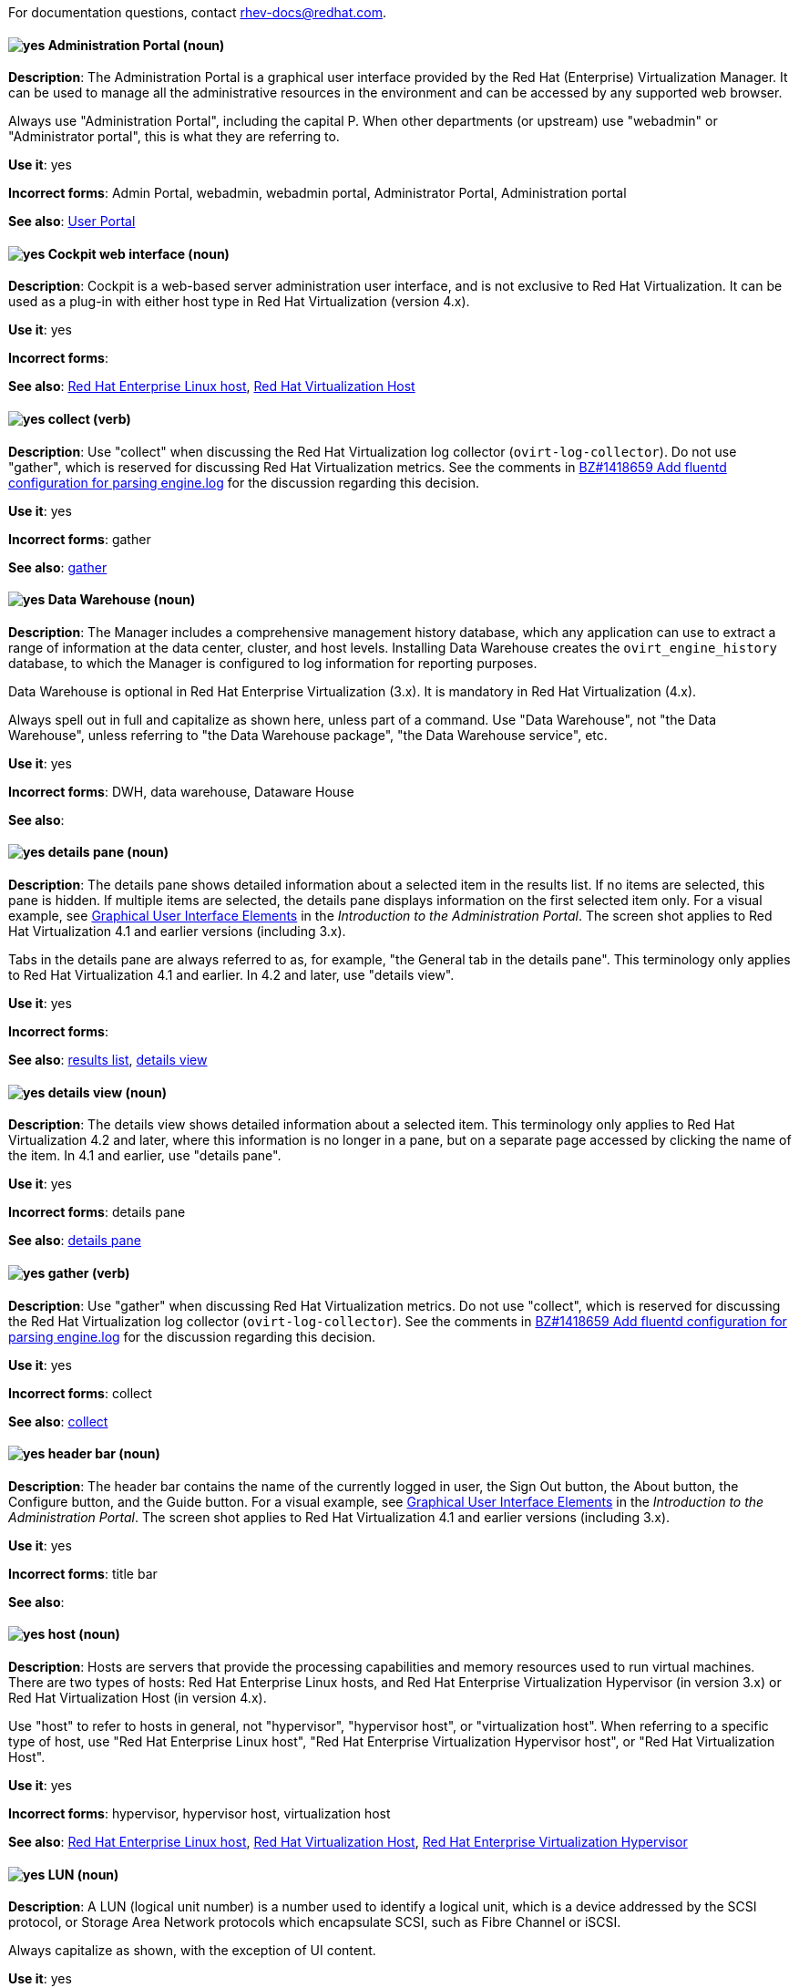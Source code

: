 [[red-hat-virtualization-conventions]]

For documentation questions, contact rhev-docs@redhat.com.

[discrete]
[[administration-portal]]
==== image:images/yes.png[yes] Administration Portal (noun)
*Description*: The Administration Portal is a graphical user interface provided by the Red Hat (Enterprise) Virtualization Manager. It can be used to manage all the administrative resources in the environment and can be accessed by any supported web browser.

Always use "Administration Portal", including the capital P. When other departments (or upstream) use "webadmin" or "Administrator portal", this is what they are referring to.

*Use it*: yes

*Incorrect forms*: Admin Portal, webadmin, webadmin portal, Administrator Portal, Administration portal

*See also*: xref:user-portal[User Portal]

[discrete]
[[cockpit-web-interface]]
==== image:images/yes.png[yes] Cockpit web interface (noun)
*Description*: Cockpit is a web-based server administration user interface, and is not exclusive to Red Hat Virtualization. It can be used as a plug-in with either host type in Red Hat Virtualization (version 4.x).

*Use it*: yes

*Incorrect forms*:

*See also*: xref:red-hat-enterprise-linux-host[Red Hat Enterprise Linux host], xref:red-hat-virtualization-host[Red Hat Virtualization Host]

[discrete]
[[collect]]
==== image:images/yes.png[yes] collect (verb)
*Description*: Use "collect" when discussing the Red Hat Virtualization log collector (`ovirt-log-collector`). Do not use "gather", which is reserved for discussing Red Hat Virtualization metrics. See the comments in link:https://bugzilla.redhat.com/show_bug.cgi?id=1418659[BZ#1418659 Add fluentd configuration for parsing engine.log] for the discussion regarding this decision.

*Use it*: yes

*Incorrect forms*: gather

*See also*: xref:gather[gather]

[discrete]
[[data-warehouse]]
==== image:images/yes.png[yes] Data Warehouse (noun)
*Description*: The Manager includes a comprehensive management history database, which any application can use to extract a range of information at the data center, cluster, and host levels. Installing Data Warehouse creates the `ovirt_engine_history` database, to which the Manager is configured to log information for reporting purposes.

Data Warehouse is optional in Red Hat Enterprise Virtualization (3.x). It is mandatory in Red Hat Virtualization (4.x).

Always spell out in full and capitalize as shown here, unless part of a command. Use "Data Warehouse", not "the Data Warehouse", unless referring to "the Data Warehouse package", "the Data Warehouse service", etc.

*Use it*: yes

*Incorrect forms*: DWH, data warehouse, Dataware House

*See also*:

[discrete]
[[details-pane]]
==== image:images/yes.png[yes] details pane (noun)
*Description*: The details pane shows detailed information about a selected item in the results list. If no items are selected, this pane is hidden. If multiple items are selected, the details pane displays information on the first selected item only. For a visual example, see link:https://access.redhat.com/documentation/en-us/red_hat_virtualization/4.1/html-single/introduction_to_the_administration_portal/#Graphical_User_Interface_elements[Graphical User Interface Elements] in the _Introduction to the Administration Portal_. The screen shot applies to Red Hat Virtualization 4.1 and earlier versions (including 3.x).

Tabs in the details pane are always referred to as, for example, "the General tab in the details pane". This terminology only applies to Red Hat Virtualization 4.1 and earlier. In 4.2 and later, use "details view".

*Use it*: yes

*Incorrect forms*:

*See also*: xref:results-list[results list], xref:details-view[details view]

[discrete]
[[details-view]]
==== image:images/yes.png[yes] details view (noun)
*Description*: The details view shows detailed information about a selected item. This terminology only applies to Red Hat Virtualization 4.2 and later, where this information is no longer in a pane, but on a separate page accessed by clicking the name of the item. In 4.1 and earlier, use "details pane".

*Use it*: yes

*Incorrect forms*: details pane

*See also*: xref:details-pane[details pane]

[discrete]
[[gather]]
==== image:images/yes.png[yes] gather (verb)
*Description*: Use "gather" when discussing Red Hat Virtualization metrics. Do not use "collect", which is reserved for discussing the Red Hat Virtualization log collector (`ovirt-log-collector`). See the comments in link:https://bugzilla.redhat.com/show_bug.cgi?id=1418659[BZ#1418659 Add fluentd configuration for parsing engine.log] for the discussion regarding this decision.

*Use it*: yes

*Incorrect forms*: collect

*See also*: xref:collect[collect]

[discrete]
[[header-bar]]
==== image:images/yes.png[yes] header bar (noun)
*Description*: The header bar contains the name of the currently logged in user, the Sign Out button, the About button, the Configure button, and the Guide button. For a visual example, see link:https://access.redhat.com/documentation/en-us/red_hat_virtualization/4.1/html-single/introduction_to_the_administration_portal/#Graphical_User_Interface_elements[Graphical User Interface Elements] in the _Introduction to the Administration Portal_. The screen shot applies to Red Hat Virtualization 4.1 and earlier versions (including 3.x).

*Use it*: yes

*Incorrect forms*: title bar

*See also*:

[discrete]
[[host-rhv]]
==== image:images/yes.png[yes] host (noun)
*Description*: Hosts are servers that provide the processing capabilities and memory resources used to run virtual machines. There are two types of hosts: Red Hat Enterprise Linux hosts, and Red Hat Enterprise Virtualization Hypervisor (in version 3.x) or Red Hat Virtualization Host (in version 4.x).

Use "host" to refer to hosts in general, not "hypervisor", "hypervisor host", or "virtualization host". When referring to a specific type of host, use "Red Hat Enterprise Linux host", "Red Hat Enterprise Virtualization Hypervisor host", or "Red Hat Virtualization Host".

*Use it*: yes

*Incorrect forms*: hypervisor, hypervisor host, virtualization host

*See also*: xref:red-hat-enterprise-linux-host[Red Hat Enterprise Linux host], xref:red-hat-virtualization-host[Red Hat Virtualization Host], xref:red-hat-enterprise-virtualization-hypervisor[Red Hat Enterprise Virtualization Hypervisor]

[discrete]
[[lun]]
==== image:images/yes.png[yes] LUN (noun)
*Description*: A LUN (logical unit number) is a number used to identify a logical unit, which is a device addressed by the SCSI protocol, or Storage Area Network protocols which encapsulate SCSI, such as Fibre Channel or iSCSI.

Always capitalize as shown, with the exception of UI content.

*Use it*: yes

*Incorrect forms*: Lun, lun

*See also*:

[discrete]
[[manager-virtual-machine]]
==== image:images/yes.png[yes] Manager virtual machine (noun)
*Description*: "Manager virtual machine" refers specifically to the virtual machine created during self-hosted engine deployment. Use this term when referring to the machine (for example, "Log in to the Manager virtual machine"); the Manager itself can still be referred to as such (for example, "Add a host to the Manager").

*Use it*: yes

*Incorrect forms*: self-hosted engine virtual machine, engine VM

*See also*: xref:self-hosted-engine[self-hosted engine]

[discrete]
[[mom]]
==== image:images/yes.png[yes] MOM (noun)
*Description*: The Memory Overcommitment Manager is a policy-driven tool that can be used to manage overcommitment on hosts.

Use "Memory Overcommitment Manager (MOM)" for the first instance in a section, and "MOM" for subsequent instances.

*Use it*: yes

*Incorrect forms*: MoM, Mom, mom

*See also*:

[discrete]
[[red-hat-enterprise-linux-host]]
==== image:images/yes.png[yes] Red Hat Enterprise Linux host (noun)
*Description*: Red Hat Enterprise Linux servers subscribed to the appropriate entitlements can be used as hosts in both Red Hat Enterprise Virtualization (version 3.x) and Red Hat Virtualization (version 4.x).

Always spell out in full. Do not capitalize "host".

*Use it*: yes

*Incorrect forms*: RHEL host, RHEL-H

*See also*: xref:host-rhv[host]

[discrete]
[[red-hat-enterprise-virtualization]]
==== image:images/yes.png[yes] Red Hat Enterprise Virtualization (noun)
*Description*: Red Hat Enterprise Virtualization is an enterprise-grade server and desktop virtualization platform built on Red Hat Enterprise Linux.

Use "Red Hat Enterprise Virtualization" for version 3.x (including references to these versions in version 4.x guides). Always spell out in full, except as part of "RHEV-H".

*Use it*: yes

*Incorrect forms*: RHEV

*See also*: xref:red-hat-virtualization[Red Hat Virtualization], xref:red-hat-enterprise-virtualization-hypervisor[Red Hat Enterprise Virtualization Hypervisor]

[discrete]
[[red-hat-enterprise-virtualization-hypervisor]]
==== image:images/yes.png[yes] Red Hat Enterprise Virtualization Hypervisor (noun)
*Description*: Red Hat Enterprise Virtualization Hypervisor is one of the types of host in Red Hat Enterprise Virtualization (3.x). It is a minimal operating system based on Red Hat Enterprise Linux, is distributed as an ISO file, and is a closed system. File system access and root access are limited. `yum` is disabled.

Use "Red Hat Enterprise Virtualization Hypervisor (RHEV-H)" for the first instance in a section. "RHEV-H" can be used for subsequent instances. It can also be referred to as "the Hypervisor", as long as the H is capitalized to avoid confusion with hypervisors in general. Do not use in Red Hat Virtualization 4.x.

*Use it*: yes

*Incorrect forms*: RHEVH, Red Hat Enterprise Virtualization Host, RHEV Hypervisor

*See also*: xref:host-rhv[host], xref:red-hat-virtualization-host[Red Hat Virtualization Host]

[discrete]
[[red-hat-enterprise-virtualization-manager]]
==== image:images/yes.png[yes] Red Hat Enterprise Virtualization Manager (noun)
*Description*: The Red Hat Enterprise Virtualization Manager is a server that manages and provides access to the resources in the Red Hat Enterprise Virtualization environment.

Use "Red Hat Enterprise Virtualization Manager" for version 3.x. Spell out in full for the first instance in a section. Use "the Manager" for subsequent instances. Do not use "the engine", which is the oVirt (upstream) term.

*Use it*: yes

*Incorrect forms*: RHEVM, RHEV-M, RHEV Manager, engine

*See also*: xref:red-hat-virtualization-manager[Red Hat Virtualization Manager]

[discrete]
[[red-hat-enterprise-virtualization-manager-reports]]
==== image:images/yes.png[yes] Red Hat Enterprise Virtualization Manager Reports (noun)
*Description*: Red Hat Enterprise Virtualization Manager Reports is available as an optional component. It produces reports that can be built and accessed through a web user interface, and then rendered to screen, printed, or exported to a variety of formats.

This component was removed from Red Hat Virtualization (4.x), but still exists in Red Hat Enterprise Virtualization (3.x).

Spell out in full for the first instance in a section, and use "Reports" (always with a capital R) for subsequent instances.

*Use it*: yes

*Incorrect forms*: RHEVM Reports

*See also*:

[discrete]
[[red-hat-virtualization]]
==== image:images/yes.png[yes] Red Hat Virtualization (noun)
*Description*: Red Hat Virtualization is an enterprise-grade server and desktop virtualization platform built on Red Hat Enterprise Linux.

Use "Red Hat Virtualization" for version 4.x. Always spell out in full, except as part of "RHVH" or when repetition in a single paragraph hampers readability.

*Use it*: yes

*Incorrect forms*: RHV

*See also*: xref:red-hat-enterprise-virtualization[Red Hat Enterprise Virtualization], xref:red-hat-virtualization-host[Red Hat Virtualization Host]

[discrete]
[[red-hat-virtualization-host]]
==== image:images/yes.png[yes] Red Hat Virtualization Host (noun)
*Description*: Red Hat Virtualization Host is one of the types of host in Red Hat Virtualization (4.x). It is a minimal operating system based on Red Hat Enterprise Linux, is distributed as an ISO file from the Customer Portal, and contains only the packages required for the machine to act as a host. It is an improved version of Red Hat Enterprise Virtualization Hypervisor.

Use "Red Hat Virtualization Host (RHVH)" for the first instance in a section. "RHVH" can be used in subsequent instances. Do not use "the Host" with a capital H. Do not use in Red Hat Enterprise Virtualization 3.x.

*Use it*: yes

*Incorrect forms*: RHV-H, Red Hat Virtualization Hypervisor, RHV Host, the Host

*See also*: xref:host-rhv[host], xref:red-hat-enterprise-virtualization-hypervisor[Red Hat Enterprise Virtualization Hypervisor]

[discrete]
[[red-hat-virtualization-manager]]
==== image:images/yes.png[yes] Red Hat Virtualization Manager (noun)
*Description*: The Red Hat Virtualization Manager is a server that manages and provides access to the resources in the Red Hat Virtualization environment.

Use "Red Hat Virtualization Manager" for version 4.x. Spell out in full for the first instance in a section. Use "the Manager" for subsequent instances. Do not use "the engine", which is the oVirt (upstream) term.

*Use it*: yes

*Incorrect forms*: RHVM, RHV-M, RHV Manager, engine

*See also*: xref:red-hat-enterprise-virtualization-manager[Red Hat Enterprise Virtualization Manager]

[discrete]
[[resource-tab]]
==== image:images/yes.png[yes] resource tab (noun)
*Description*: Hosts, virtual machines, storage, and other resources in Red Hat Virtualization can be managed by using their associated tab. For a visual example, see link:https://access.redhat.com/documentation/en-us/red_hat_virtualization/4.1/html-single/introduction_to_the_administration_portal/#Graphical_User_Interface_elements[Graphical User Interface Elements] in the _Introduction to the Administration Portal_. The screen shot applies to Red Hat Virtualization 4.1 and earlier versions (including 3.x).

You can refer to these tabs as just, for example, "the *Storage* tab", unlike the tabs in the details pane, which are always specified as such.

*Use it*: yes

*Incorrect forms*:

*See also*: xref:details-pane[details pane]

[discrete]
[[results-list]]
==== image:images/yes.png[yes] results list (noun)
*Description*: The results list shows the resources managed under each resource tab. For example, the results list for the *Hosts* tab shows all hosts attached to the Red Hat Virtualization Manager. For a visual example, see link:https://access.redhat.com/documentation/en-us/red_hat_virtualization/4.1/html-single/introduction_to_the_administration_portal/#Graphical_User_Interface_elements[Graphical User Interface Elements] in the _Introduction to the Administration Portal_. The screen shot applies to Red Hat Virtualization 4.1 and earlier versions (including 3.x).

*Use it*: yes

*Incorrect forms*:

*See also*: xref:resource-tab[resource tab]

[discrete]
[[self-hosted-engine]]
==== image:images/yes.png[yes] self-hosted engine (noun)
*Description*: A self-hosted engine is a virtualized environment in which the Manager, or engine, runs on a virtual machine on the hosts managed by that Manager. The virtual machine is created as part of the host configuration, and the Manager is installed and configured in parallel to the host configuration process.

Use all lower case, unless used in a title or at the beginning of a sentence.

*Use it*: yes

*Incorrect forms*: hosted engine, hosted-engine

*See also*: xref:self-hosted-engine-node[self-hosted engine node]

[discrete]
[[self-hosted-engine-node]]
==== image:images/yes.png[yes] self-hosted engine node (noun)
*Description*: A self-hosted engine is a virtualized environment in which the Manager, or engine, runs on a virtual machine on the hosts managed by that Manager. A self-hosted engine node is a host that has self-hosted engine packages installed so that it can host the Manager virtual machine. Regular hosts can also be attached to a self-hosted engine environment, but cannot host the Manager virtual machine.

Use all lower case, unless used in a title or at the beginning of a sentence.

*Use it*: yes

*Incorrect forms*: hosted engine host, hosted-engine host, self-hosted engine host, hosted engine node, hosted-engine node

*See also*: xref:self-hosted-engine[self-hosted engine]

[discrete]
[[sparse]]
==== image:images/yes.png[yes] sparse (adjective)
*Description*: A disk is sparse when its unused disk space is taken from the virtual machine and returned to the host. In the past, the term sparse has been used to describe thin provisioned storage; however, with the addition of the sparsify feature in Red Hat Virtualization 4.1, these terms should not be used interchangeably as a thin provisioned disk might not be a sparse disk.

*Use it*: yes

*Incorrect forms*:

*See also*: xref:sparsify[sparsify], xref:thin-provisioned[thin provisioned]

[discrete]
[[sparsify]]
==== image:images/yes.png[yes] sparsify (verb)
*Description*: To take unused disk space from a virtual machine and return it to the host.

*Use it*: yes

*Incorrect forms*:

*See also*: xref:sparse[sparse]

[discrete]
[[spice]]
==== image:images/yes.png[yes] SPICE (noun)
*Description*: SPICE stands for "Simple Protocol for Independent Computing Environments". It is a remote connection protocol for viewing a virtual machine in a graphical console from a remote client.

Always capitalize as shown, except in commands, packages, or UI content.

*Use it*: yes

*Incorrect forms*: Spice, spice

*See also*:

[discrete]
[[standalone-manager]]
==== image:images/yes.png[yes] standalone Manager (noun)
*Description*: "Standalone Manager" is used specifically, and only, in the context of differentiating between a "regular" Red Hat Virtualization environment and a self-hosted engine environment. Use "the Red Hat Virtualization Manager" or "the Manager" in all other cases. See the link:https://access.redhat.com/documentation/en-us/red_hat_virtualization/4.1/html/product_guide/introduction#architecture[_Red Hat Virtualization Product Guide_] for details.

*Use it*: yes

*Incorrect forms*: standard Manager, standard environment

*See also*: xref:self-hosted-engine[self-hosted engine], xref:red-hat-virtualization-manager[Red Hat Virtualization Manager]

[discrete]
[[storage-pool-manager]]
==== image:images/yes.png[yes] Storage Pool Manager (noun)
*Description*: The Storage Pool Manager (SPM) is a role given to one of the hosts in a data center, enabling it to manage the storage domains of the data center.

Use "Storage Pool Manager (SPM)" for the first instance in a section, and "SPM" for subsequent instances.

*Use it*: yes

*Incorrect forms*:

*See also*:

[discrete]
[[sub-version]]
==== image:images/yes.png[yes] sub-version (noun)
*Description*: A template sub-version is a new template version created from an existing template.

*Use it*: yes

*Incorrect forms*: sub version, subversion

*See also*:

[discrete]
[[sysprep]]
==== image:images/yes.png[yes] sysprep (noun)
*Description*: Sysprep is a tool that automates the configuration of Windows virtual machines. Red Hat Virtualization enhances Sysprep by building a tailored auto-answer file for each virtual machine.

With the exception of "sysprep file", which has a specific function, use "sysprep" on its own when referring to the tool.

*Use it*: yes

*Incorrect forms*: sysprep tool, sysprep process, sysprep function

*See also*:

[discrete]
[[tree-pane]]
==== image:images/yes.png[yes] tree pane (noun)
*Description*: The collapsible hierarchy of resources under *System* on the left-hand side of the Administration Portal. For a visual example, see link:https://access.redhat.com/documentation/en-us/red_hat_virtualization/4.1/html-single/introduction_to_the_administration_portal/#Graphical_User_Interface_elements[Graphical User Interface Elements] in the _Introduction to the Administration Portal_. The screen shot applies to Red Hat Virtualization 4.1 and earlier versions (including 3.x).

*Use it*: yes

*Incorrect forms*: System pane, system pane

*See also*:

[discrete]
[[user-portal]]
==== image:images/yes.png[yes] User Portal (noun)
*Description*: The User Portal is a graphical user interface provided by the Red Hat (Enterprise) Virtualization Manager in versions 4.1 and earlier. It has limited permissions for managing virtual machine resources and is targeted at end users.

Always use "User Portal", including the capital P. Do not use in Red Hat Virtualization 4.2 and later, where the User Portal was replaced by the VM Portal.

*Use it*: yes

*Incorrect forms*: userportal, user portal, User portal, VM Portal

*See also*: xref:administration-portal[Administration Portal], xref:vm-portal[VM Portal]

[discrete]
[[vm-portal]]
==== image:images/yes.png[yes] VM Portal (noun)
*Description*: The VM Portal is a graphical user interface provided by the Red Hat Virtualization Manager in versions 4.2 and later. It has limited permissions for managing virtual machine resources and is targeted at end users.

Always use "VM Portal", including the capital P. Do not use in Red Hat Virtualization 4.1 and earlier, where it did not yet exist; use "User Portal" instead.

*Use it*: yes

*Incorrect forms*: VM portal, vm portal, Virtual Machine Portal, User Portal

*See also*: xref:administration-portal[Administration Portal], xref:user-portal[User Portal]
